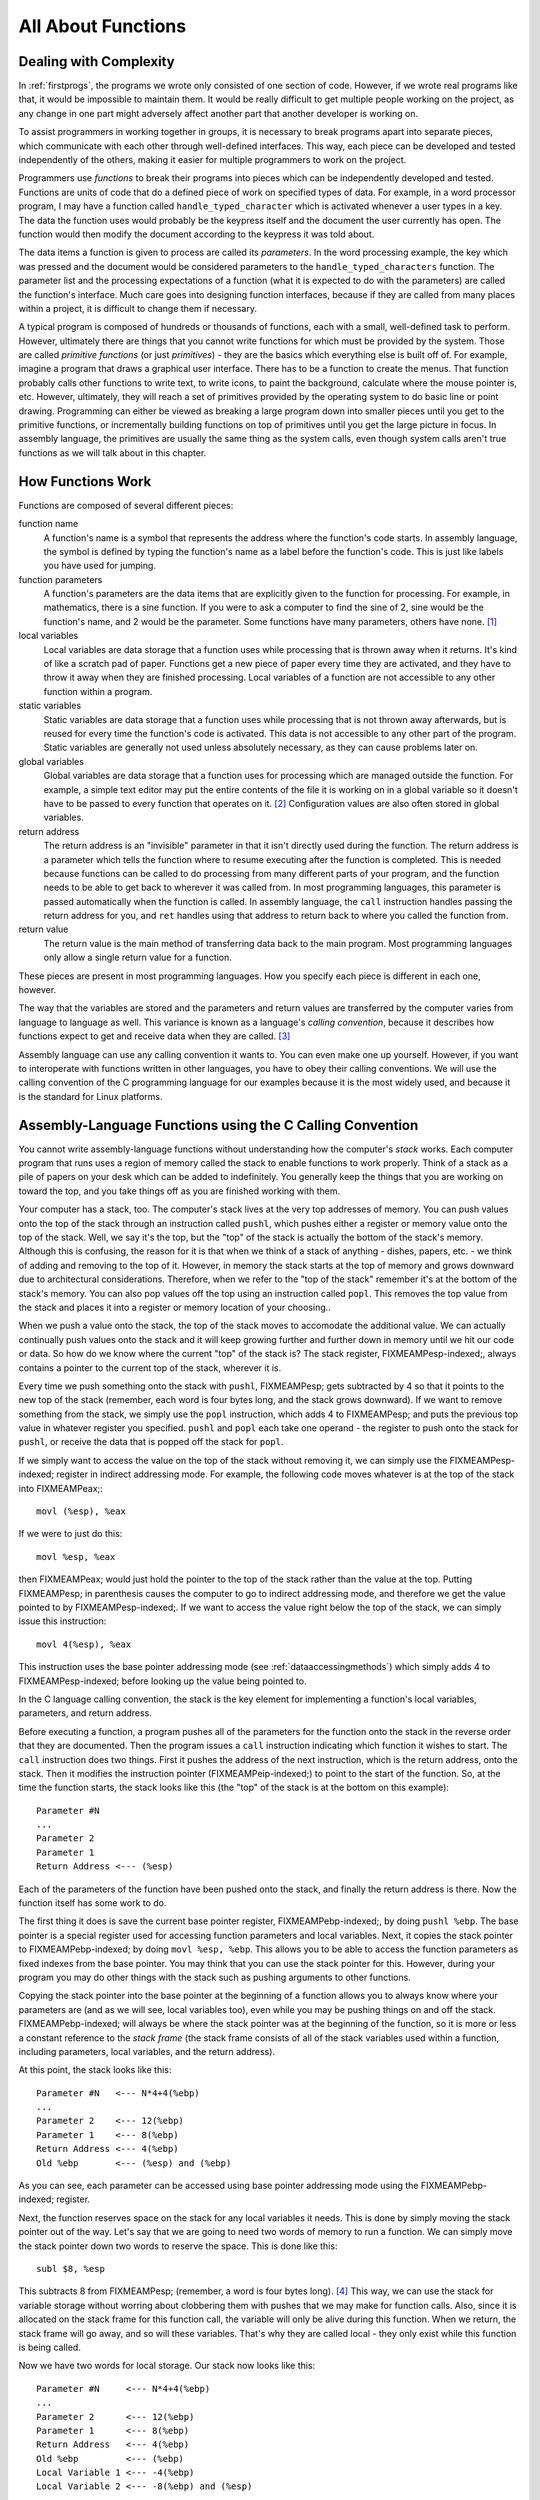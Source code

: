 ..
   Copyright 2002 Jonathan Bartlett

   Permission is granted to copy, distribute and/or modify this
   document under the terms of the GNU Free Documentation License,
   Version 1.1 or any later version published by the Free Software
   Foundation; with no Invariant Sections, with no Front-Cover Texts,
   and with no Back-Cover Texts.  A copy of the license is included in fdl.xml


.. _functionschapter:

All About Functions
===================

Dealing with Complexity
-----------------------

In :ref:`firstprogs`, the programs we wrote only consisted of one
section of code. However, if we wrote real programs like that, it would
be impossible to maintain them. It would be really difficult to get
multiple people working on the project, as any change in one part might
adversely affect another part that another developer is working on.

To assist programmers in working together in groups, it is necessary to
break programs apart into separate pieces, which communicate with each
other through well-defined interfaces. This way, each piece can be
developed and tested independently of the others, making it easier for
multiple programmers to work on the project.

Programmers use *functions* to break their programs into pieces which
can be independently developed and tested. Functions are units of code
that do a defined piece of work on specified types of data. For example,
in a word processor program, I may have a function called
``handle_typed_character`` which is activated whenever a user types in a
key. The data the function uses would probably be the keypress itself
and the document the user currently has open. The function would then
modify the document according to the keypress it was told about.

The data items a function is given to process are called its
*parameters*. In the word processing example, the key which was pressed
and the document would be considered parameters to the
``handle_typed_characters`` function. The parameter list and the
processing expectations of a function (what it is expected to do with
the parameters) are called the function's interface. Much care goes into
designing function interfaces, because if they are called from many
places within a project, it is difficult to change them if necessary.

A typical program is composed of hundreds or thousands of functions,
each with a small, well-defined task to perform. However, ultimately
there are things that you cannot write functions for which must be
provided by the system. Those are called *primitive functions* (or just
*primitives*) - they are the basics which everything else is built off
of. For example, imagine a program that draws a graphical user
interface. There has to be a function to create the menus. That function
probably calls other functions to write text, to write icons, to paint
the background, calculate where the mouse pointer is, etc. However,
ultimately, they will reach a set of primitives provided by the
operating system to do basic line or point drawing. Programming can
either be viewed as breaking a large program down into smaller pieces
until you get to the primitive functions, or incrementally building
functions on top of primitives until you get the large picture in focus.
In assembly language, the primitives are usually the same thing as the
system calls, even though system calls aren't true functions as we will
talk about in this chapter.

.. _howfunctionswork:

How Functions Work
------------------

Functions are composed of several different pieces:

function name
   A function's name is a symbol that represents the address where the
   function's code starts. In assembly language, the symbol is defined
   by typing the function's name as a label before the function's code.
   This is just like labels you have used for jumping.

function parameters
   A function's parameters are the data items that are explicitly given
   to the function for processing. For example, in mathematics, there is
   a sine function. If you were to ask a computer to find the sine of 2,
   sine would be the function's name, and 2 would be the parameter. Some
   functions have many parameters, others have none. [1]_

local variables
   Local variables are data storage that a function uses while
   processing that is thrown away when it returns. It's kind of like a
   scratch pad of paper. Functions get a new piece of paper every time
   they are activated, and they have to throw it away when they are
   finished processing. Local variables of a function are not accessible
   to any other function within a program.

static variables
   Static variables are data storage that a function uses while
   processing that is not thrown away afterwards, but is reused for
   every time the function's code is activated. This data is not
   accessible to any other part of the program. Static variables are
   generally not used unless absolutely necessary, as they can cause
   problems later on.

global variables
   Global variables are data storage that a function uses for processing
   which are managed outside the function. For example, a simple text
   editor may put the entire contents of the file it is working on in a
   global variable so it doesn't have to be passed to every function
   that operates on it. [2]_ Configuration values are also often stored
   in global variables.

return address
   The return address is an "invisible" parameter in that it isn't
   directly used during the function. The return address is a parameter
   which tells the function where to resume executing after the function
   is completed. This is needed because functions can be called to do
   processing from many different parts of your program, and the
   function needs to be able to get back to wherever it was called from.
   In most programming languages, this parameter is passed automatically
   when the function is called. In assembly language, the ``call``
   instruction handles passing the return address for you, and
   ``ret`` handles using that address to return back to where you
   called the function from.

return value
   The return value is the main method of transferring data back to the
   main program. Most programming languages only allow a single return
   value for a function.

These pieces are present in most programming languages. How you specify
each piece is different in each one, however.

The way that the variables are stored and the parameters and return
values are transferred by the computer varies from language to language
as well. This variance is known as a language's *calling convention*,
because it describes how functions expect to get and receive data when
they are called. [3]_

Assembly language can use any calling convention it wants to. You can
even make one up yourself. However, if you want to interoperate with
functions written in other languages, you have to obey their calling
conventions. We will use the calling convention of the C programming
language for our examples because it is the most widely used, and
because it is the standard for Linux platforms.

.. _callingwritingassemblyfunctions:

Assembly-Language Functions using the C Calling Convention
----------------------------------------------------------

You cannot write assembly-language functions without understanding how
the computer's *stack* works. Each computer program that runs uses a
region of memory called the stack to enable functions to work properly.
Think of a stack as a pile of papers on your desk which can be added to
indefinitely. You generally keep the things that you are working on
toward the top, and you take things off as you are finished working with
them.

Your computer has a stack, too. The computer's stack lives at the very
top addresses of memory. You can push values onto the top of the stack
through an instruction called ``pushl``, which pushes either a
register or memory value onto the top of the stack. Well, we say it's
the top, but the "top" of the stack is actually the bottom of the
stack's memory. Although this is confusing, the reason for it is that
when we think of a stack of anything - dishes, papers, etc. - we think
of adding and removing to the top of it. However, in memory the stack
starts at the top of memory and grows downward due to architectural
considerations. Therefore, when we refer to the "top of the stack"
remember it's at the bottom of the stack's memory. You can also pop
values off the top using an instruction called ``popl``. This
removes the top value from the stack and places it into a register or
memory location of your choosing..

When we push a value onto the stack, the top of the stack moves to
accomodate the additional value. We can actually continually push values
onto the stack and it will keep growing further and further down in
memory until we hit our code or data. So how do we know where the
current "top" of the stack is? The stack register, FIXMEAMPesp-indexed;,
always contains a pointer to the current top of the stack, wherever it
is.

Every time we push something onto the stack with ``pushl``, FIXMEAMPesp;
gets subtracted by 4 so that it points to the new top of the stack
(remember, each word is four bytes long, and the stack grows downward).
If we want to remove something from the stack, we simply use the
``popl`` instruction, which adds 4 to FIXMEAMPesp; and puts the previous
top value in whatever register you specified. ``pushl`` and ``popl``
each take one operand - the register to push onto the stack for
``pushl``, or receive the data that is popped off the stack for
``popl``.

If we simply want to access the value on the top of the stack without
removing it, we can simply use the FIXMEAMPesp-indexed; register in
indirect addressing mode. For example, the following code moves whatever
is at the top of the stack into FIXMEAMPeax;:

::

   movl (%esp), %eax

If we were to just do this:

::

   movl %esp, %eax

then FIXMEAMPeax; would just hold the pointer to the top of the stack
rather than the value at the top. Putting FIXMEAMPesp; in parenthesis
causes the computer to go to indirect addressing mode, and therefore we
get the value pointed to by FIXMEAMPesp-indexed;. If we want to access
the value right below the top of the stack, we can simply issue this
instruction:

::

   movl 4(%esp), %eax

This instruction uses the base pointer addressing mode (see
:ref:`dataaccessingmethods`) which simply adds 4 to
FIXMEAMPesp-indexed; before looking up the value being pointed to.

In the C language calling convention, the stack is the key element for
implementing a function's local variables, parameters, and return
address.

Before executing a function, a program pushes all of the parameters for
the function onto the stack in the reverse order that they are
documented. Then the program issues a ``call`` instruction
indicating which function it wishes to start. The ``call`` instruction
does two things. First it pushes the address of the next instruction,
which is the return address, onto the stack. Then it modifies the
instruction pointer (FIXMEAMPeip-indexed;) to point to the start of the
function. So, at the time the function starts, the stack looks like this
(the "top" of the stack is at the bottom on this example):

::

   Parameter #N
   ...
   Parameter 2
   Parameter 1
   Return Address <--- (%esp)

Each of the parameters of the function have been pushed onto the stack,
and finally the return address is there. Now the function itself has
some work to do.

The first thing it does is save the current base pointer register,
FIXMEAMPebp-indexed;, by doing ``pushl %ebp``. The base pointer is a
special register used for accessing function parameters and local
variables. Next, it copies the stack pointer to FIXMEAMPebp-indexed; by
doing ``movl %esp, %ebp``. This allows you to be able to access the
function parameters as fixed indexes from the base pointer. You may
think that you can use the stack pointer for this. However, during your
program you may do other things with the stack such as pushing arguments
to other functions.

Copying the stack pointer into the base pointer at the beginning of a
function allows you to always know where your parameters are (and as we
will see, local variables too), even while you may be pushing things on
and off the stack. FIXMEAMPebp-indexed; will always be where the stack
pointer was at the beginning of the function, so it is more or less a
constant reference to the *stack frame* (the stack frame consists of all
of the stack variables used within a function, including parameters,
local variables, and the return address).

At this point, the stack looks like this:

::

   Parameter #N   <--- N*4+4(%ebp)
   ...
   Parameter 2    <--- 12(%ebp)
   Parameter 1    <--- 8(%ebp)
   Return Address <--- 4(%ebp)
   Old %ebp       <--- (%esp) and (%ebp)

As you can see, each parameter can be accessed using base pointer
addressing mode using the FIXMEAMPebp-indexed; register.

Next, the function reserves space on the stack for any local variables
it needs. This is done by simply moving the stack pointer out of the
way. Let's say that we are going to need two words of memory to run a
function. We can simply move the stack pointer down two words to reserve
the space. This is done like this:

::

   subl $8, %esp

This subtracts 8 from FIXMEAMPesp; (remember, a word is four bytes
long). [4]_ This way, we can use the stack for variable storage without
worring about clobbering them with pushes that we may make for function
calls. Also, since it is allocated on the stack frame for this function
call, the variable will only be alive during this function. When we
return, the stack frame will go away, and so will these variables.
That's why they are called local - they only exist while this function
is being called.

Now we have two words for local storage. Our stack now looks like this:

::

   Parameter #N     <--- N*4+4(%ebp)
   ...
   Parameter 2      <--- 12(%ebp)
   Parameter 1      <--- 8(%ebp)
   Return Address   <--- 4(%ebp)
   Old %ebp         <--- (%ebp)
   Local Variable 1 <--- -4(%ebp)
   Local Variable 2 <--- -8(%ebp) and (%esp)

So we can now access all of the data we need for this function by using
base pointer addressing using different offsets from
FIXMEAMPebp-indexed;. FIXMEAMPebp-indexed; was made specifically for
this purpose, which is why it is called the base pointer. You can use
other registers in base pointer addressing mode, but the x86
architecture makes using the FIXMEAMPebp-indexed; register a lot faster.

Global variables and static variables are accessed just like the memory
we have been accessing memory in previous chapters. The only difference
between the global and static variables is that static variables are
only used by one function, while global variables are used by many
functions. Assembly language treats them exactly the same, although most
other languages distinguish them.

When a function is done executing, it does three things:

1. It stores its return value in FIXMEAMPeax-indexed;.

2. It resets the stack to what it was when it was called (it gets rid of
   the current stack frame and puts the stack frame of the calling code
   back into effect).

3. It returns control back to wherever it was called from. This is done
   using the ``ret`` instruction, which pops whatever value is at the
   top of the stack, and sets the instruction pointer,
   FIXMEAMPeip-indexed;, to that value.

So, before a function returns control to the code that called it, it
must restore the previous stack frame. Note also that without doing
this, ``ret`` wouldn't work, because in our current stack frame, the
return address is not at the top of the stack. Therefore, before we
return, we have to reset the stack pointer FIXMEAMPesp-indexed; and base
pointer FIXMEAMPebp-indexed; to what they were when the function began.

Therefore to return from the function you have to do the following:

::

   movl %ebp, %esp
   popl %ebp
   ret

*At this point, you should consider all local variables to be disposed
of.* The reason is that after you move the stack pointer back, future
stack pushes will likely overwrite everything you put there. Therefore,
you should never save the address of a local variable past the life of
the function it was created in, or else it will be overwritten after the
life of its stack frame ends.

Control has now been handed back to the calling code, which can now
examine FIXMEAMPeax-indexed; for the return value. The calling code also
needs to pop off all of the parameters it pushed onto the stack in order
to get the stack pointer back where it was (you can also simply add 4 \*
number of parameters to FIXMEAMPesp-indexed; using the ``addl``
instruction, if you don't need the values of the parameters
anymore). [5]_

.. warning::

   When you call a function, you should assume that everything currently
   in your registers will be wiped out. The only register that is
   guaranteed to be left with the value it started with are
   FIXMEAMPebp-indexed; and a few others (the Linux C calling convention
   requires functions to preserve the values of FIXMEAMPebx-indexed;,
   FIXMEAMPedi-indexed;, and FIXMEAMPesi-indexed; if they are altered -
   this is not strictly held during this book because these programs are
   self-contained and not called by outside functions). FIXMEAMPebx;
   also has some other uses in position-independent code, which is not
   covered in this book. FIXMEAMPeax-indexed; is guaranteed to be
   overwritten with the return value, and the others likely are. If
   there are registers you want to save before calling a function, you
   need to save them by pushing them on the stack before pushing the
   function's parameters. You can then pop them back off in reverse
   order after popping off the parameters. Even if you know a function
   does not overwrite a register you should save it, because future
   versions of that function may.

   Note that in Linux assembly language, functions are

   Other languages' calling conventions may be different. For example,
   other calling conventions may place the burden on the function to
   save any registers it uses. Be sure to check to make sure the calling
   conventions of your languages are compatible before trying to mix
   languages. Or in the case of assembly language, be sure you know how
   to call the other language's functions.

.. note::

   Details of the C language calling convention (also known as the ABI,
   or Application Binary Interface) is available online. We have
   oversimplified and left out several important pieces to make this
   simpler for new programmers. For full details, you should check out
   the documents available at http://www.linuxbase.org/spec/refspecs/
   Specifically, you should look for the System V Application Binary
   Interface - Intel386 Architecture Processor Supplement.

A Function Example
------------------

Let's take a look at how a function call works in a real program. The
function we are going to write is the ``power`` function. We will give
the power function two parameters - the number and the power we want to
raise it to. For example, if we gave it the parameters 2 and 3, it would
raise 2 to the power of 3, or 2*2*2, giving 8. In order to make this
program simple, we will only allow numbers 1 and greater.

The following is the code for the complete program. As usual, an
explanation follows. Name the file ``power.s``.

::

   FIXMEAMPpower-s;

Type in the program, assemble it, and run it. Try calling power for
different values, but remember that the result has to be less than 256
when it is passed back to the operating system. Also try subtracting the
results of the two computations. Try adding a third call to the
``power`` function, and add its result back in.

The main program code is pretty simple. You push the arguments onto the
stack, call the function, and then move the stack pointer back. The
result is stored in FIXMEAMPeax;. Note that between the two calls to
``power``, we save the first value onto the stack. This is because the
only register that is guaranteed to be saved is FIXMEAMPebp-indexed;.
Therefore we push the value onto the stack, and pop the value back off
after the second function call is complete.

Let's look at how the function itself is written. Notice that before the
function, there is documentation as to what the function does, what its
arguments are, and what it gives as a return value. This is useful for
programmers who use this function. This is the function's interface.
This lets the programmer know what values are needed on the stack, and
what will be in FIXMEAMPeax; at the end.

We then have the following line:

::

       .type power,@function

This tells the linker that the symbol ``power`` should be treated as a
function. Since this program is only in one file, it would work just the
same with this left out. However, it is good practice.

After that, we define the value of the ``power`` label:

::

   power:

As mentioned previously, this defines the symbol ``power`` to be the
address where the instructions following the label begin. This is how
``call power`` works. It transfers control to this spot of the program.
The difference between ``call`` and ``jmpjmp`` is that ``call`` also
pushes the return address onto the stack so that the function can
return, while the ``jmp`` does not.

Next, we have our instructions to set up our function:

::

       pushl %ebp
       movl  %esp, %ebp
       subl  $4, %esp

At this point, our stack looks like this:

::

   Base Number    <--- 12(%ebp)
   Power          <--- 8(%ebp)
   Return Address <--- 4(%ebp)
   Old %ebp       <--- (%ebp)
   Current result <--- -4(%ebp) and (%esp)

Although we could use a register for temporary storage, this program
uses a local variable in order to show how to set it up. Often times
there just aren't enough registers to store everything, so you have to
offload them into local variables. Other times, your function will need
to call another function and send it a pointer to some of your data. You
can't have a pointer to a register, so you have to store it in a local
variable in order to send a pointer to it.

Basically, what the program does is start with the base number, and
store it both as the multiplier (stored in FIXMEAMPebx;) and the current
value (stored in -4(%ebp)). It also has the power stored in FIXMEAMPecx;
It then continually multiplies the current value by the multiplier,
decreases the power, and leaves the loop if the power (in FIXMEAMPecx;)
gets down to 1.

By now, you should be able to go through the program without help. The
only things you should need to know is that ``imullimull`` does integer
multiplication and stores the result in the second operand, and
``decldecl`` decreases the given register by 1. For more information on
these and other instructions, see :ref:`instructionsappendix`

A good project to try now is to extend the program so it will return the
value of a number if the power is 0 (hint, anything raised to the zero
power is 1). Keep trying. If it doesn't work at first, try going through
your program by hand with a scrap of paper, keeping track of where
FIXMEAMPebp; and FIXMEAMPesp; are pointing, what is on the stack, and
what the values are in each register.

.. _recursivefunctions:

Recursive Functions
-------------------

The next program will stretch your brains even more. The program will
compute the *factorial* of a number. A factorial is the product of a
number and all the numbers between it and one. For example, the
factorial of 7 is 7*6*5*4*3*2*1, and the factorial of 4 is 4*3*2*1. Now,
one thing you might notice is that the factorial of a number is the same
as the product of a number and the factorial just below it. For example,
the factorial of 4 is 4 times the factorial of 3. The factorial of 3 is
3 times the factorial of 2. 2 is 2 times the factorial of 1. The
factorial of 1 is 1. This type of definition is called a recursive
definition. That means, the definition of the factorial function
includes the factorial function itself. However, since all functions
need to end, a recursive definition must include a *base case*. The base
case is the point where recursion will stop. Without a base case, the
function would go on forever calling itself until it eventually ran out
of stack space. In the case of the factorial, the base case is the
number 1. When we hit the number 1, we don't run the factorial again, we
just say that the factorial of 1 is 1. So, let's run through what we
want the code to look like for our factorial function:

1. Examine the number

2. Is the number 1?

3. If so, the answer is one

4. Otherwise, the answer is the number times the factorial of the number
   minus one

This would be problematic if we didn't have local variables. In other
programs, storing values in global variables worked fine. However,
global variables only provide one copy of each variable. In this
program, we will have multiple copies of the function running at the
same time, all of them needing their own copies of the data! [6]_ Since
local variables exist on the stack frame, and each function call gets
its own stack frame, we are okay.

Let's look at the code to see how this works:

::

   FIXMEAMPfactorial-s;

Assemble, link, and run it with these commands:

::

   as factorial.s -o factorial.o
   ld factorial.o -o factorial
   ./factorial
   echo $?

This should give you the value 24. 24 is the factorial of 4, you can
test it out yourself with a calculator: 4 \* 3 \* 2 \* 1 = 24.

I'm guessing you didn't understand the whole code listing. Let's go
through it a line at a time to see what is happening.

::

   _start:
       pushl $4
       call factorial

Okay, this program is intended to compute the factorial of the number 4.
When programming functions, you are supposed to put the parameters of
the function on the top of the stack right before you call it. Remember,
a function's *parameters* are the data that you want the function to
work with. In this case, the factorial function takes 1 parameter - the
number you want the factorial of.

The ``pushl`` instruction puts the given value at the top of the
stack. The ``call`` instruction then makes the function call.

Next we have these lines:

::

           addl  $4, %esp
           movl  %eax, %ebx
           movl  $1, %eax
           int   $0x80

This takes place after ``factorial`` has finished and computed the
factorial of 4 for us. Now we have to clean up the stack. The ``addl``
instruction moves the stack pointer back to where it was before we
pushed the ``$4`` onto the stack. You should always clean up your stack
parameters after a function call returns.

The next instruction moves FIXMEAMPeax; to FIXMEAMPebx;. What's in
FIXMEAMPeax-indexed;? It is ``factorial``'s return value. In our case,
it is the value of the factorial function. With 4 as our parameter, 24
should be our return value. Remember, return values are always stored in
FIXMEAMPeax-indexed;. We want to return this value as the status code to
the operating system. However, Linux requires that the program's exit
status be stored in FIXMEAMPebx-indexed;, not FIXMEAMPeax;, so we have
to move it. Then we do the standard exit system call.

The nice thing about function calls is that:

-  Other programmers don't have to know anything about them except its
   arguments to use them.

-  They provide standardized building blocks from which you can form a
   program.

-  They can be called multiple times and from multiple locations and
   they always know how to get back to where they were since
   ``call`` pushes the return address onto the stack.

These are the main advantages of functions. Larger programs also use
functions to break down complex pieces of code into smaller, simpler
ones. In fact, almost all of programming is writing and calling
functions.

Let's now take a look at how the ``factorial`` function itself is
implemented.

Before the function starts, we have this directive:

::

       .type factorial,@function
   factorial:

The ``.type.type`` directive tells the linker that ``factorial`` is a
function. This isn't really needed unless we were using ``factorial`` in
other programs. We have included it for completeness. The line that says
``factorial:`` gives the symbol ``factorial`` the storage location of
the next instruction. That's how ``call`` knew where to go when we said
``call factorial``.

The first real instructions of the function are:

::

       pushl %ebp
       movl  %esp, %ebp

As shown in the previous program, this creates the stack frame for this
function. These two lines will be the way you should start every
function.

The next instruction is this:

::

       movl  8(%ebp), %eax

This uses base pointer addressing to move the first parameter of the
function into FIXMEAMPeax;. Remember, ``(%ebp)`` has the old
FIXMEAMPebp;, ``4(%ebp)`` has the return address, and ``8(%ebp)`` is the
location of the first parameter to the function. If you think back, this
will be the value 4 on the first call, since that was what we pushed on
the stack before calling the function the first time (with
``pushl $4``). As this function calls itself, it will have other values,
too.

Next, we check to see if we've hit our base case (a parameter of 1). If
so, we jump to the instruction at the label ``end_factorial``, where it
will be returned. It's already in FIXMEAMPeax; which we mentioned
earlier is where you put return values. That is accomplished by these
lines:

::

       cmpl $1, %eax
       je end_factorial

If it's not our base case, what did we say we would do? We would call
the ``factorial`` function again with our parameter minus one. So, first
we decrease FIXMEAMPeax; by one:

::

       decl %eax

``decldecl`` stands for decrement. It subtracts 1 from the given
register or memory location (FIXMEAMPeax; in our case). ``inclincl`` is
the inverse - it adds 1. After decrementing FIXMEAMPeax; we push it onto
the stack since it's going to be the parameter of the next function
call. And then we call ``factorial`` again!

::

       pushl %eax
       call factorial

Okay, now we've called ``factorial``. One thing to remember is that
after a function call, we can never know what the registers are (except
``%esp`` and ``%ebp``). So even though we had the value we were called
with in ``%eax``, it's not there any more. Therefore, we need pull it
off the stack from the same place we got it the first time (at
``8(%ebp)``). So, we do this:

::

       movl 8(%ebp), %ebx

Now, we want to multiply that number with the result of the factorial
function. If you remember our previous discussion, the result of
functions are left in FIXMEAMPeax;. So, we need to multiply FIXMEAMPebx;
with FIXMEAMPeax;. This is done with this instruction:

::

       imull %ebx, %eax

This also stores the result in FIXMEAMPeax;, which is exactly where we
want the return value for the function to be! Since the return value is
in place we just need to leave the function. If you remember, at the
start of the function we pushed FIXMEAMPebp;, and moved FIXMEAMPesp;
into FIXMEAMPebp; to create the current stack frame. Now we reverse the
operation to destroy the current stack frame and reactivate the last
one:

::

   end_factorial:
       movl %ebp, %esp
       popl %ebp

Now we're already to return, so we issue the following command

::

       ret

This pops the top value off of the stack, and then jumps to it. If you
remember our discussion about ``call``, we said that ``call`` first
pushed the address of the next instruction onto the stack before it
jumped to the beginning of the function. So, here we pop it back off so
we can return there. The function is done, and we have our answer!

Like our previous program, you should look over the program again, and
make sure you know what everything does. Look back through this section
and the previous sections for the explanation of anything you don't
understand. Then, take a piece of paper, and go through the program
step-by-step, keeping track of what the values of the registers are at
each step, and what values are on the stack. Doing this should deepen
your understanding of what is going on.

Review
------

Know the Concepts
~~~~~~~~~~~~~~~~~

-  What are primitives?

-  What are calling conventions?

-  What is the stack?

-  How do ``pushl`` and ``popl`` affect the stack? What special-purpose
   register do they affect?

-  What are local variables and what are they used for?

-  Why are local variables so necessary in recursive functions?

-  What are FIXMEAMPebp; and FIXMEAMPesp; used for?

-  What is a stack frame?

.. _functionsreviewuseconcepts:

Use the Concepts
~~~~~~~~~~~~~~~~

-  Write a function called ``square`` which receives one argument and
   returns the square of that argument.

-  Write a program to test your ``square`` function.

-  Convert the maximum program given in :ref:`maximum` so that it is
   a function which takes a pointer to several values and returns their
   maximum. Write a program that calls maximum with 3 different lists,
   and returns the result of the last one as the program's exit status
   code.

-  Explain the problems that would arise without a standard calling
   convention.

Going Further
~~~~~~~~~~~~~

-  Do you think it's better for a system to have a large set of
   primitives or a small one, assuming that the larger set can be
   written in terms of the smaller one?

-  The factorial function can be written non-recursively. Do so.

-  Find an application on the computer you use regularly. Try to locate
   a specific feature, and practice breaking that feature out into
   functions. Define the function interfaces between that feature and
   the rest of the program.

-  Come up with your own calling convention. Rewrite the programs in
   this chapter using it. An example of a different calling convention
   would be to pass parameters in registers rather than the stack, to
   pass them in a different order, to return values in other registers
   or memory locations. Whatever you pick, be consistent and apply it
   throughout the whole program.

-  Can you build a calling convention without using the stack? What
   limitations might it have?

-  What test cases should we use in our example program to check to see
   if it is working properly?

.. [1]
   Function parameters can also be used to hold pointers to data that
   the function wants to send back to the program.

.. [2]
   This is generally considered bad practice. Imagine if a program is
   written this way, and in the next version they decided to allow a
   single instance of the program edit multiple files. Each function
   would then have to be modified so that the file that was being
   manipulated would be passed as a parameter. If you had simply passed
   it as a parameter to begin with, most of your functions could have
   survived your upgrade unchanged.

.. [3]
   A *convention* is a way of doing things that is standardized, but not
   forcibly so. For example, it is a convention for people to shake
   hands when they meet. If I refuse to shake hands with you, you may
   think I don't like you. Following conventions is important because it
   makes it easier for others to understand what you are doing, and
   makes it easier for programs written by multiple independent authors
   to work together.

.. [4]
   Just a reminder - the dollar sign in front of the eight indicates
   immediate mode addressing, meaning that we subtract the number 8
   itself from FIXMEAMPesp; rather than the value at address 8.

.. [5]
   This is not always strictly needed unless you are saving registers on
   the stack before a function call. The base pointer keeps the stack
   frame in a reasonably consistent state. However, it is still a good
   idea, and is absolutely necessary if you are temporarily saving
   registers on the stack..

.. [6]
   By "running at the same time" I am talking about the fact that one
   will not have finished before a new one is activated. I am not
   implying that their instructions are running at the same time.
